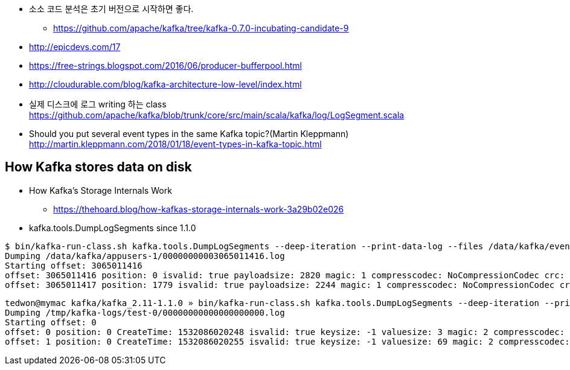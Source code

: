 * 소소 코드 분석은 초기 버전으로 시작하면 좋다.
** https://github.com/apache/kafka/tree/kafka-0.7.0-incubating-candidate-9

* http://epicdevs.com/17
* https://free-strings.blogspot.com/2016/06/producer-bufferpool.html
* http://cloudurable.com/blog/kafka-architecture-low-level/index.html
* 실제 디스크에 로그 writing 하는 class https://github.com/apache/kafka/blob/trunk/core/src/main/scala/kafka/log/LogSegment.scala
* Should you put several event types in the same Kafka topic?(Martin Kleppmann) http://martin.kleppmann.com/2018/01/18/event-types-in-kafka-topic.html

== How Kafka stores data on disk

* How Kafka’s Storage Internals Work
** https://thehoard.blog/how-kafkas-storage-internals-work-3a29b02e026

* kafka.tools.DumpLogSegments since 1.1.0

[source,sh]
----
$ bin/kafka-run-class.sh kafka.tools.DumpLogSegments --deep-iteration --print-data-log --files /data/kafka/events-1/00000000003065011416.log | head -n 4
Dumping /data/kafka/appusers-1/00000000003065011416.log
Starting offset: 3065011416
offset: 3065011416 position: 0 isvalid: true payloadsize: 2820 magic: 1 compresscodec: NoCompressionCodec crc: 811055132 payload: {"name": "Travis", msg: "Hey, what's up?"}
offset: 3065011417 position: 1779 isvalid: true payloadsize: 2244 magic: 1 compresscodec: NoCompressionCodec crc: 151590202 payload: {"name": "Wale", msg: "Starving."}
----

[source,sh]
----
tedwon@mymac kafka/kafka_2.11-1.1.0 » bin/kafka-run-class.sh kafka.tools.DumpLogSegments --deep-iteration --print-data-log --files /tmp/kafka-logs/test-0/00000000000000000000.log | head -n 4
Dumping /tmp/kafka-logs/test-0/00000000000000000000.log
Starting offset: 0
offset: 0 position: 0 CreateTime: 1532086020248 isvalid: true keysize: -1 valuesize: 3 magic: 2 compresscodec: NONE producerId: -1 producerEpoch: -1 sequence: -1 isTransactional: false headerKeys: [] payload: /**
offset: 1 position: 0 CreateTime: 1532086020255 isvalid: true keysize: -1 valuesize: 69 magic: 2 compresscodec: NONE producerId: -1 producerEpoch: -1 sequence: -1 isTransactional: false headerKeys: [] payload:  * Licensed to the Apache Software Foundation (ASF) under one or more
----
